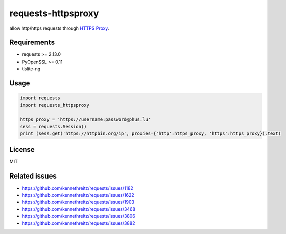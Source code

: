 ==============
requests-httpsproxy
==============
allow http/https requests through `HTTPS Proxy
<https://www.chromium.org/developers/design-documents/secure-web-proxy>`_.

Requirements
------------
* requests >= 2.13.0
* PyOpenSSL >= 0.11
* tlslite-ng

Usage
-----

.. code:: python

  import requests
  import requests_httpsproxy

  https_proxy = 'https://username:password@phus.lu'
  sess = requests.Session()
  print (sess.get('https://httpbin.org/ip', proxies={'http':https_proxy, 'https':https_proxy}).text)


License
-------
MIT

Related issues
-------
- https://github.com/kennethreitz/requests/issues/1182
- https://github.com/kennethreitz/requests/issues/1622
- https://github.com/kennethreitz/requests/issues/1903
- https://github.com/kennethreitz/requests/issues/3468
- https://github.com/kennethreitz/requests/issues/3806
- https://github.com/kennethreitz/requests/issues/3882
